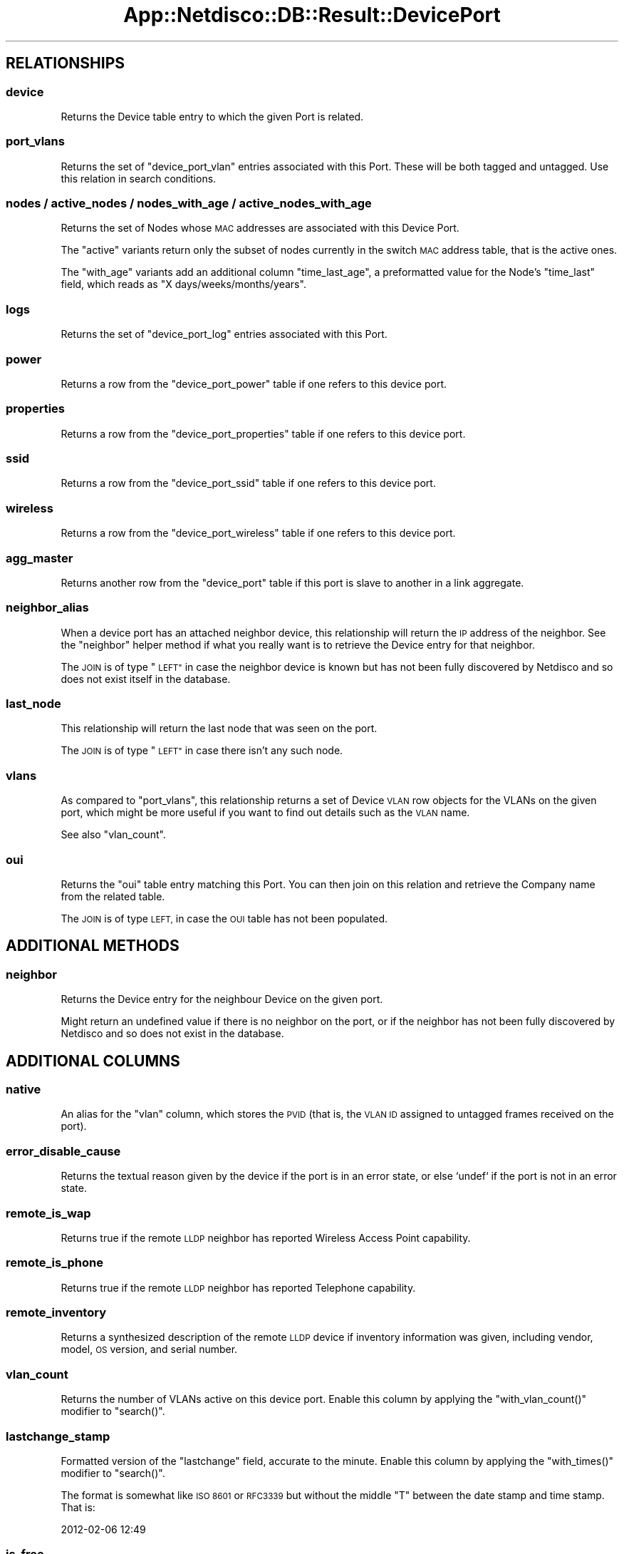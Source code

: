 .\" Automatically generated by Pod::Man 4.14 (Pod::Simple 3.41)
.\"
.\" Standard preamble:
.\" ========================================================================
.de Sp \" Vertical space (when we can't use .PP)
.if t .sp .5v
.if n .sp
..
.de Vb \" Begin verbatim text
.ft CW
.nf
.ne \\$1
..
.de Ve \" End verbatim text
.ft R
.fi
..
.\" Set up some character translations and predefined strings.  \*(-- will
.\" give an unbreakable dash, \*(PI will give pi, \*(L" will give a left
.\" double quote, and \*(R" will give a right double quote.  \*(C+ will
.\" give a nicer C++.  Capital omega is used to do unbreakable dashes and
.\" therefore won't be available.  \*(C` and \*(C' expand to `' in nroff,
.\" nothing in troff, for use with C<>.
.tr \(*W-
.ds C+ C\v'-.1v'\h'-1p'\s-2+\h'-1p'+\s0\v'.1v'\h'-1p'
.ie n \{\
.    ds -- \(*W-
.    ds PI pi
.    if (\n(.H=4u)&(1m=24u) .ds -- \(*W\h'-12u'\(*W\h'-12u'-\" diablo 10 pitch
.    if (\n(.H=4u)&(1m=20u) .ds -- \(*W\h'-12u'\(*W\h'-8u'-\"  diablo 12 pitch
.    ds L" ""
.    ds R" ""
.    ds C` ""
.    ds C' ""
'br\}
.el\{\
.    ds -- \|\(em\|
.    ds PI \(*p
.    ds L" ``
.    ds R" ''
.    ds C`
.    ds C'
'br\}
.\"
.\" Escape single quotes in literal strings from groff's Unicode transform.
.ie \n(.g .ds Aq \(aq
.el       .ds Aq '
.\"
.\" If the F register is >0, we'll generate index entries on stderr for
.\" titles (.TH), headers (.SH), subsections (.SS), items (.Ip), and index
.\" entries marked with X<> in POD.  Of course, you'll have to process the
.\" output yourself in some meaningful fashion.
.\"
.\" Avoid warning from groff about undefined register 'F'.
.de IX
..
.nr rF 0
.if \n(.g .if rF .nr rF 1
.if (\n(rF:(\n(.g==0)) \{\
.    if \nF \{\
.        de IX
.        tm Index:\\$1\t\\n%\t"\\$2"
..
.        if !\nF==2 \{\
.            nr % 0
.            nr F 2
.        \}
.    \}
.\}
.rr rF
.\"
.\" Accent mark definitions (@(#)ms.acc 1.5 88/02/08 SMI; from UCB 4.2).
.\" Fear.  Run.  Save yourself.  No user-serviceable parts.
.    \" fudge factors for nroff and troff
.if n \{\
.    ds #H 0
.    ds #V .8m
.    ds #F .3m
.    ds #[ \f1
.    ds #] \fP
.\}
.if t \{\
.    ds #H ((1u-(\\\\n(.fu%2u))*.13m)
.    ds #V .6m
.    ds #F 0
.    ds #[ \&
.    ds #] \&
.\}
.    \" simple accents for nroff and troff
.if n \{\
.    ds ' \&
.    ds ` \&
.    ds ^ \&
.    ds , \&
.    ds ~ ~
.    ds /
.\}
.if t \{\
.    ds ' \\k:\h'-(\\n(.wu*8/10-\*(#H)'\'\h"|\\n:u"
.    ds ` \\k:\h'-(\\n(.wu*8/10-\*(#H)'\`\h'|\\n:u'
.    ds ^ \\k:\h'-(\\n(.wu*10/11-\*(#H)'^\h'|\\n:u'
.    ds , \\k:\h'-(\\n(.wu*8/10)',\h'|\\n:u'
.    ds ~ \\k:\h'-(\\n(.wu-\*(#H-.1m)'~\h'|\\n:u'
.    ds / \\k:\h'-(\\n(.wu*8/10-\*(#H)'\z\(sl\h'|\\n:u'
.\}
.    \" troff and (daisy-wheel) nroff accents
.ds : \\k:\h'-(\\n(.wu*8/10-\*(#H+.1m+\*(#F)'\v'-\*(#V'\z.\h'.2m+\*(#F'.\h'|\\n:u'\v'\*(#V'
.ds 8 \h'\*(#H'\(*b\h'-\*(#H'
.ds o \\k:\h'-(\\n(.wu+\w'\(de'u-\*(#H)/2u'\v'-.3n'\*(#[\z\(de\v'.3n'\h'|\\n:u'\*(#]
.ds d- \h'\*(#H'\(pd\h'-\w'~'u'\v'-.25m'\f2\(hy\fP\v'.25m'\h'-\*(#H'
.ds D- D\\k:\h'-\w'D'u'\v'-.11m'\z\(hy\v'.11m'\h'|\\n:u'
.ds th \*(#[\v'.3m'\s+1I\s-1\v'-.3m'\h'-(\w'I'u*2/3)'\s-1o\s+1\*(#]
.ds Th \*(#[\s+2I\s-2\h'-\w'I'u*3/5'\v'-.3m'o\v'.3m'\*(#]
.ds ae a\h'-(\w'a'u*4/10)'e
.ds Ae A\h'-(\w'A'u*4/10)'E
.    \" corrections for vroff
.if v .ds ~ \\k:\h'-(\\n(.wu*9/10-\*(#H)'\s-2\u~\d\s+2\h'|\\n:u'
.if v .ds ^ \\k:\h'-(\\n(.wu*10/11-\*(#H)'\v'-.4m'^\v'.4m'\h'|\\n:u'
.    \" for low resolution devices (crt and lpr)
.if \n(.H>23 .if \n(.V>19 \
\{\
.    ds : e
.    ds 8 ss
.    ds o a
.    ds d- d\h'-1'\(ga
.    ds D- D\h'-1'\(hy
.    ds th \o'bp'
.    ds Th \o'LP'
.    ds ae ae
.    ds Ae AE
.\}
.rm #[ #] #H #V #F C
.\" ========================================================================
.\"
.IX Title "App::Netdisco::DB::Result::DevicePort 3"
.TH App::Netdisco::DB::Result::DevicePort 3 "2020-11-05" "perl v5.32.0" "User Contributed Perl Documentation"
.\" For nroff, turn off justification.  Always turn off hyphenation; it makes
.\" way too many mistakes in technical documents.
.if n .ad l
.nh
.SH "RELATIONSHIPS"
.IX Header "RELATIONSHIPS"
.SS "device"
.IX Subsection "device"
Returns the Device table entry to which the given Port is related.
.SS "port_vlans"
.IX Subsection "port_vlans"
Returns the set of \f(CW\*(C`device_port_vlan\*(C'\fR entries associated with this Port.
These will be both tagged and untagged. Use this relation in search conditions.
.SS "nodes / active_nodes / nodes_with_age / active_nodes_with_age"
.IX Subsection "nodes / active_nodes / nodes_with_age / active_nodes_with_age"
Returns the set of Nodes whose \s-1MAC\s0 addresses are associated with this Device
Port.
.PP
The \f(CW\*(C`active\*(C'\fR variants return only the subset of nodes currently in the switch
\&\s-1MAC\s0 address table, that is the active ones.
.PP
The \f(CW\*(C`with_age\*(C'\fR variants add an additional column \f(CW\*(C`time_last_age\*(C'\fR, a
preformatted value for the Node's \f(CW\*(C`time_last\*(C'\fR field, which reads as \*(L"X
days/weeks/months/years\*(R".
.SS "logs"
.IX Subsection "logs"
Returns the set of \f(CW\*(C`device_port_log\*(C'\fR entries associated with this Port.
.SS "power"
.IX Subsection "power"
Returns a row from the \f(CW\*(C`device_port_power\*(C'\fR table if one refers to this
device port.
.SS "properties"
.IX Subsection "properties"
Returns a row from the \f(CW\*(C`device_port_properties\*(C'\fR table if one refers to this
device port.
.SS "ssid"
.IX Subsection "ssid"
Returns a row from the \f(CW\*(C`device_port_ssid\*(C'\fR table if one refers to this
device port.
.SS "wireless"
.IX Subsection "wireless"
Returns a row from the \f(CW\*(C`device_port_wireless\*(C'\fR table if one refers to this
device port.
.SS "agg_master"
.IX Subsection "agg_master"
Returns another row from the \f(CW\*(C`device_port\*(C'\fR table if this port is slave
to another in a link aggregate.
.SS "neighbor_alias"
.IX Subsection "neighbor_alias"
When a device port has an attached neighbor device, this relationship will
return the \s-1IP\s0 address of the neighbor. See the \f(CW\*(C`neighbor\*(C'\fR helper method if
what you really want is to retrieve the Device entry for that neighbor.
.PP
The \s-1JOIN\s0 is of type \*(L"\s-1LEFT\*(R"\s0 in case the neighbor device is known but has not
been fully discovered by Netdisco and so does not exist itself in the
database.
.SS "last_node"
.IX Subsection "last_node"
This relationship will return the last node that was seen on the port.
.PP
The \s-1JOIN\s0 is of type \*(L"\s-1LEFT\*(R"\s0 in case there isn't any such node.
.SS "vlans"
.IX Subsection "vlans"
As compared to \f(CW\*(C`port_vlans\*(C'\fR, this relationship returns a set of Device \s-1VLAN\s0
row objects for the VLANs on the given port, which might be more useful if you
want to find out details such as the \s-1VLAN\s0 name.
.PP
See also \f(CW\*(C`vlan_count\*(C'\fR.
.SS "oui"
.IX Subsection "oui"
Returns the \f(CW\*(C`oui\*(C'\fR table entry matching this Port. You can then join on this
relation and retrieve the Company name from the related table.
.PP
The \s-1JOIN\s0 is of type \s-1LEFT,\s0 in case the \s-1OUI\s0 table has not been populated.
.SH "ADDITIONAL METHODS"
.IX Header "ADDITIONAL METHODS"
.SS "neighbor"
.IX Subsection "neighbor"
Returns the Device entry for the neighbour Device on the given port.
.PP
Might return an undefined value if there is no neighbor on the port, or if the
neighbor has not been fully discovered by Netdisco and so does not exist in
the database.
.SH "ADDITIONAL COLUMNS"
.IX Header "ADDITIONAL COLUMNS"
.SS "native"
.IX Subsection "native"
An alias for the \f(CW\*(C`vlan\*(C'\fR column, which stores the \s-1PVID\s0 (that is, the \s-1VLAN
ID\s0 assigned to untagged frames received on the port).
.SS "error_disable_cause"
.IX Subsection "error_disable_cause"
Returns the textual reason given by the device if the port is in an error
state, or else `undef` if the port is not in an error state.
.SS "remote_is_wap"
.IX Subsection "remote_is_wap"
Returns true if the remote \s-1LLDP\s0 neighbor has reported Wireless Access Point
capability.
.SS "remote_is_phone"
.IX Subsection "remote_is_phone"
Returns true if the remote \s-1LLDP\s0 neighbor has reported Telephone capability.
.SS "remote_inventory"
.IX Subsection "remote_inventory"
Returns a synthesized description of the remote \s-1LLDP\s0 device if inventory
information was given, including vendor, model, \s-1OS\s0 version, and serial number.
.SS "vlan_count"
.IX Subsection "vlan_count"
Returns the number of VLANs active on this device port. Enable this column by
applying the \f(CW\*(C`with_vlan_count()\*(C'\fR modifier to \f(CW\*(C`search()\*(C'\fR.
.SS "lastchange_stamp"
.IX Subsection "lastchange_stamp"
Formatted version of the \f(CW\*(C`lastchange\*(C'\fR field, accurate to the minute. Enable
this column by applying the \f(CW\*(C`with_times()\*(C'\fR modifier to \f(CW\*(C`search()\*(C'\fR.
.PP
The format is somewhat like \s-1ISO 8601\s0 or \s-1RFC3339\s0 but without the middle \f(CW\*(C`T\*(C'\fR
between the date stamp and time stamp. That is:
.PP
.Vb 1
\& 2012\-02\-06 12:49
.Ve
.SS "is_free"
.IX Subsection "is_free"
This method can be used to evaluate whether a device port could be considered
unused, based on the last time it changed from the \*(L"up\*(R" state to a \*(L"down\*(R"
state.
.PP
See the \f(CW\*(C`with_is_free\*(C'\fR and \f(CW\*(C`only_free_ports\*(C'\fR modifiers to \f(CW\*(C`search()\*(C'\fR.
.SS "base64url_port"
.IX Subsection "base64url_port"
Returns a Base64 encoded version of the \f(CW\*(C`port\*(C'\fR column value suitable for use
in a \s-1URL.\s0
.SS "net_mac"
.IX Subsection "net_mac"
Returns the \f(CW\*(C`mac\*(C'\fR column instantiated into a NetAddr::MAC object.
.SS "last_comment"
.IX Subsection "last_comment"
Returns the most recent comment from the logs for this device port.
